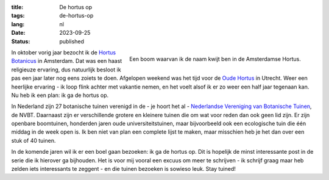 :title: De hortus op
:tags: de-hortus-op
:lang: nl
:date: 2023-09-25
:status: published

.. figure:: /images/hortus/amsterdam.jpeg
    :alt: Een grindpad tussen het groen, met aan het einde een klein plein en een prachtig grote boom, vol gouden bladeren.
    :align: right

    Een boom waarvan ik de naam kwijt ben in de Amsterdamse Hortus.

In oktober vorig jaar bezocht ik de `Hortus Botanicus
<https://www.dehortus.nl/>`_ in Amsterdam. Dat was een haast religieuze
ervaring, dus natuurlijk besloot ik pas een jaar later nog eens zoiets te doen.
Afgelopen weekend was het tijd voor de `Oude Hortus
<https://umu.nl/oude-hortus/>`_ in Utrecht. Weer een heerlijke ervaring - ik
loop flink achter met vakantie nemen, en het voelt alsof ik er zo weer een half
jaar tegenaan kan. Nu heb ik een plan: ik ga de hortus op.

In Nederland zijn 27 botanische tuinen verenigd in de - je hoort het al -
`Nederlandse Vereniging van Botanische Tuinen
<https://www.botanischetuinen.nl/nl>`_, de NVBT. Daarnaast zijn er verschillende
grotere en kleinere tuinen die om wat voor reden dan ook geen lid zijn. Er zijn
openbare boomtuinen, honderden jaren oude universiteitstuinen, maar bijvoorbeeld
ook een ecologische tuin die één middag in de week open is. Ik ben niet van plan
een complete lijst te maken, maar misschien heb je het dan over een stuk of 40
tuinen.

In de komende jaren wil ik er een boel gaan bezoeken: ik ga de hortus op. Dit is
hopelijk de minst interessante post in de serie die ik hierover ga bijhouden.
Het is voor mij vooral een excuus om meer te schrijven - ik schrijf graag maar
heb zelden iets interessants te zeggent - en die tuinen bezoeken is sowieso
leuk. Stay tuined!
